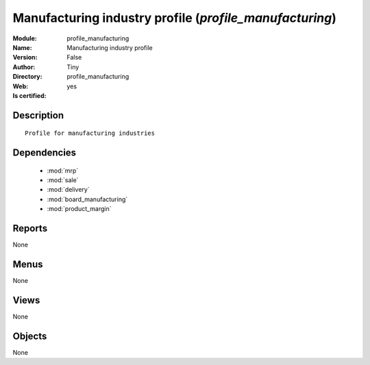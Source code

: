 
.. module:: profile_manufacturing
    :synopsis: Manufacturing industry profile (Quality Certified)
    :noindex:
.. 

.. raw:: html

    <link rel="stylesheet" href="../_static/hide_objects_in_sidebar.css" type="text/css" />

    <style>
      div.body p#module-profile_manufacturing {
        display: none;
      }
    </style>

Manufacturing industry profile (*profile_manufacturing*)
========================================================
:Module: profile_manufacturing
:Name: Manufacturing industry profile
:Version: False
:Author: Tiny
:Directory: profile_manufacturing
:Web: 
:Is certified: yes

Description
-----------

::

  Profile for manufacturing industries

Dependencies
------------

 * :mod:`mrp`
 * :mod:`sale`
 * :mod:`delivery`
 * :mod:`board_manufacturing`
 * :mod:`product_margin`

Reports
-------

None


Menus
-------


None


Views
-----


None



Objects
-------

None
